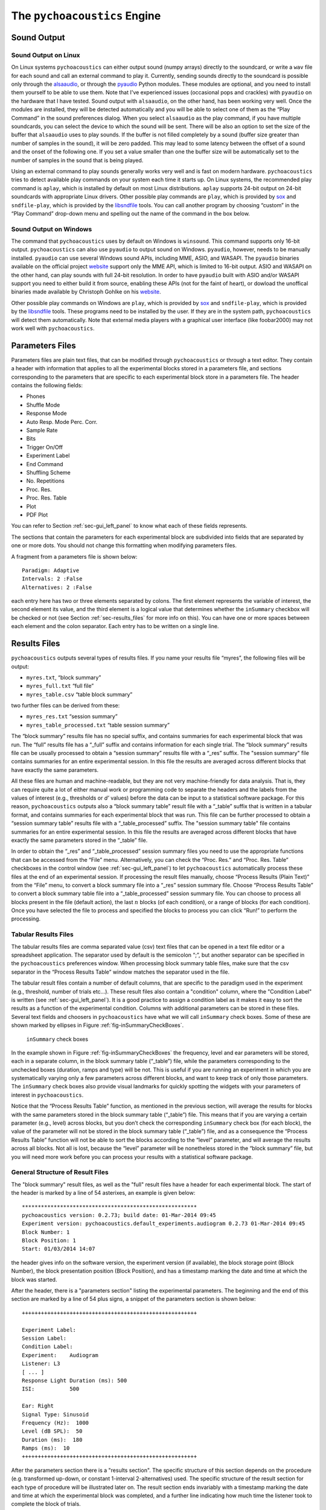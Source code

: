 .. _sec_engine:

*******************************
The ``pychoacoustics`` Engine
*******************************

.. _sec-sound_output:

Sound Output
------------


Sound Output on Linux
^^^^^^^^^^^^^^^^^^^^^

On Linux systems ``pychoacoustics`` can either output sound (numpy
arrays) directly to the soundcard, or write a ``wav`` file for each sound
and call an external command to play it. Currently, sending
sounds directly to the soundcard is possible only through the
`alsaaudio <http://pyalsaaudio.sourceforge.net/>`_,
or through the `pyaudio <http://people.csail.mit.edu/hubert/pyaudio/>`_
Python modules. These modules are optional, and you need to install them 
yourself to be able to use them. Note that I've experienced issues (occasional
pops and crackles) with ``pyaudio`` on the hardware that I have tested.
Sound output with ``alsaaudio``, on the other hand, has been working very well.
Once the modules are installed, they will be detected automatically and you will be
able to select one of them as the “Play Command” in the sound preferences dialog.
When you select ``alsaaudio`` as the play command, if you have multiple
soundcards, you can select the device to which the sound will be sent.
There will be also an option to set the size of the buffer that
``alsaaudio`` uses to play sounds. If the buffer is not filled completely by
a sound (buffer size greater than number of samples in the sound), it
will be zero padded. This may lead to some latency between the offset of
a sound and the onset of the following one. If you set a value smaller
than one the buffer size will be automatically set to the number of
samples in the sound that is being played.

Using an external command to play sounds generally works very well and
is fast on modern hardware. ``pychoacoustics`` tries to detect available
play commands on your system each time it starts up. On Linux systems,
the recommended play command is ``aplay``, which is installed by default
on most Linux distributions. ``aplay`` supports 24-bit output on 24-bit
soundcards with appropriate Linux drivers. Other possible play commands
are ``play``, which is provided by `sox <http://sox.sourceforge.net/>`_
and ``sndfile-play``, which is provided by the
`libsndfile <http://www.mega-nerd.com/libsndfile/>`_ tools. You can call
another program by choosing “custom” in the “Play Command” drop-down
menu and spelling out the name of the command in the box below.

Sound Output on Windows
^^^^^^^^^^^^^^^^^^^^^^^

The command that ``pychoacoustics`` uses by default on Windows is
``winsound``. This command supports only 16-bit output. ``pychoacoustics``
can also use ``pyaudio`` to output sound on Windows. ``pyaudio``,
however, needs to be manually installed. ``pyaudio`` can use several
Windows sound APIs, including MME, ASIO, and WASAPI. The ``pyaudio``
binaries available on the official project
`website <http://people.csail.mit.edu/hubert/pyaudio/support>`_ support
only the MME API, which is limited to 16-bit output. ASIO and WASAPI
on the other hand, can play sounds with full 24-bit resolution.
In order to have ``pyaudio`` built with ASIO and/or WASAPI support
you need to either build it from source, enabling these APIs (not for the
faint of heart), or dowload the unoffical binaries made available by  Christoph Gohlke
on his `website <http://www.lfd.uci.edu/~gohlke/pythonlibs/>`_.

Other possible play commands on Windows are ``play``, which is provided by
`sox <http://sox.sourceforge.net/>`_ and ``sndfile-play``, which is
provided by the `libsndfile <http://www.mega-nerd.com/libsndfile/>`_
tools. These programs need to be installed by the user. If they are in
the system path, ``pychoacoustics`` will detect them automatically. 
Note that external media players with a graphical user interface (like
foobar2000) may not work well with ``pychoacoustics``.


.. _sec-parameters_files:

Parameters Files
----------------

Parameters files are plain text files, that can be modified through 
``pychoacoustics`` or through a text editor. They contain a header 
with information that applies to all the experimental blocks stored 
in a parameters file, and sections corresponding to the parameters 
that are specific to each experimental block store in a parameters 
file. The header contains the following fields:

-  Phones

-  Shuffle Mode

-  Response Mode

-  Auto Resp. Mode Perc. Corr.

-  Sample Rate

-  Bits

-  Trigger On/Off

-  Experiment Label

-  End Command

-  Shuffling Scheme

-  No. Repetitions

-  Proc. Res.

-  Proc. Res. Table

-  Plot

-  PDF Plot

You can refer to Section :ref:`sec-gui_left_panel` to know what each 
of these fields represents.

The sections that contain the parameters for each experimental block are
subdivided into fields that are separated by one or more dots. You
should not change this formatting when modifying parameters files.

A fragment from a parameters file is shown below:

::

    Paradigm: Adaptive
    Intervals: 2 :False
    Alternatives: 2 :False

each entry here has two or three elements separated by colons. The first
element represents the variable of interest, the second element its
value, and the third element is a logical value that determines whether
the ``inSummary`` checkbox will be checked or not (see 
Section :ref:`sec-results_files` for more info on this).
You can have one or more spaces between each element and the colon
separator. Each entry has to be written on a single line.

.. _sec-results_files:

Results Files
-------------

``pychoacoustics`` outputs several types of
results files. If you name your results file “myres”, the following
files will be output:

-  ``myres.txt``, “block summary”

-  ``myres_full.txt`` “full file”

-  ``myres_table.csv`` “table block summary”

two further files can be derived from these:

-  ``myres_res.txt`` “session summary”

-  ``myres_table_processed.txt`` “table session summary”

The “block summary” results file has no special suffix, and contains
summaries for each experimental block that was run. The “full” results
file has a “\_full” suffix and contains information for each single
trial. The “block summary” results file can be usually processed to
obtain a “session summary” results file with a “\_res” suffix.
The "session summary" file contains summaries for an entire 
experimental session. In this file the results are averaged across 
different blocks that have exactly the same parameters.

All these files are human and machine-readable, but they are not very
machine-friendly for data analysis. That is, they can require quite a
lot of either manual work or programming code to separate the headers
and the labels from the values of interest (e.g., thresholds or *d’*
values) before the data can be input to a statistical software package.
For this reason, ``pychoacoustics`` outputs also a “block summary table”
result file with a “\_table” suffix that is written in a tabular format,
and contains summaries for each experimental block that was run. This
file can be further processed to obtain a “session summary table”
results file with a “\_table\_processed” suffix. The "session summary table" file contains summaries
for an entire experimental session. In this file the results are
averaged across different blocks that have exactly the same parameters
stored in the “\_table” file.

In order to obtain the “\_res” and “\_table\_processed” session summary
files you need to use the appropriate functions that can be accessed
from the “File” menu. Alternatively, you can check the “Proc. Res.” 
and “Proc. Res. Table” checkboxes in the control window (see :ref:`sec-gui_left_panel`)
to let ``pychoacoustics`` automatically process these files at the end of an
experimental session. If processing the result files manually, choose
“Process Results (Plain Text)” from the “File” menu, to convert a block summary file
into a “\_res” session summary file. Choose “Process Results Table” to
convert a block summary table file into a “\_table\_processed” session
summary file. You can choose to
process all blocks present in the file (default action), the last
:math:`n` blocks (of each condition), or a range of blocks (for each
condition). Once you have selected the file to process and specified the
blocks to process you can click “Run!” to perform the processing.

.. _sec-tabular-results-files:

Tabular Results Files
^^^^^^^^^^^^^^^^^^^^^

The tabular results files are comma separated value (csv) text files
that can be opened in a text file editor or a spreadsheet application.
The separator used by default is the semicolon “;”, but another
separator can be specified in the ``pychoacoustics`` preferences window.
When processing block summary table files, make sure that the csv
separator in the “Process Results Table” window matches the separator
used in the file.

The tabular result files contain a number of default columns, that are specific 
to the paradigm used in the experiment (e.g., threshold, number of trials etc…). 
These result files also contain a "condition" column, where the "Condition Label"
is written (see :ref:`sec-gui_left_panel`). It is a good practice to assign 
a condition label as it makes it easy to sort the results as a function of the experimental condition.
Columns with additional parameters can be stored in these files. 
Several text fields and choosers in ``pychoacoustics`` have what we will call
``inSummary`` check boxes. Some of these are shown marked by ellipses 
in Figure :ref:`fig-inSummaryCheckBoxes`.

.. _fig-inSummaryCheckBoxes:

.. figure:: Figures/inSummaryCheckBoxes.png
   :scale: 75%
   :alt: ``inSummary`` check boxes

   ``inSummary`` check boxes

In the example shown in Figure :ref:`fig-inSummaryCheckBoxes` the frequency,
level and ear parameters will be stored, each in a separate column, in
the block summary table (“\_table”) file, while the parameters
corresponding to the unchecked boxes (duration, ramps and type) will be
not. This is useful if you are running an experiment in which you are
systematically varying only a few parameters across different blocks,
and want to keep track of only those parameters. The ``inSummary`` check
boxes also provide visual landmarks for quickly spotting the widgets
with your parameters of interest in ``pychoacoustics``.

Notice that the “Process Results Table” function, as mentioned in the
previous section, will average the results for blocks with the same
parameters stored in the block summary table (“\_table”) file. This
means that if you are varying a certain parameter (e.g., level) across
blocks, but you don’t check the corresponding ``inSummary`` check box
(for each block), the value of the parameter will not be stored in the
block summary table (“\_table”) file, and as a consequence the “Process
Results Table” function will not be able to sort the blocks according to
the “level” parameter, and will average the results across all blocks.
Not all is lost, because the “level” parameter will be nonetheless
stored in the “block summary” file, but you will need more work before
you can process your results with a statistical software package.


General Structure of Result Files
^^^^^^^^^^^^^^^^^^^^^^^^^^^^^^^^^

The "block summary" result files, as well as the "full" result files
have a header for each experimental block. The start of the header
is marked by a line of 54 asterixes, an example is given below:

::

   *******************************************************
   pychoacoustics version: 0.2.73; build date: 01-Mar-2014 09:45
   Experiment version: pychoacoustics.default_experiments.audiogram 0.2.73 01-Mar-2014 09:45
   Block Number: 1
   Block Position: 1
   Start: 01/03/2014 14:07

the header gives info on the software version, the experiment
version (if available), the block storage point (Block Number), 
the block presentation position (Block Position), and has a 
timestamp marking the date and time at which the block was started.

After the header, there is a "parameters section" listing the 
experimental parameters. The beginning and the end of this section
are marked by a line of 54 plus signs, a snippet of the parameters
section is shown below:

::

   +++++++++++++++++++++++++++++++++++++++++++++++++++++++

   Experiment Label: 
   Session Label: 
   Condition Label: 
   Experiment:    Audiogram
   Listener: L3     
   [ ... ]
   Response Light Duration (ms): 500
   ISI:           500

   Ear: Right
   Signal Type: Sinusoid
   Frequency (Hz):  1000
   Level (dB SPL):  50
   Duration (ms):  180
   Ramps (ms):  10
   +++++++++++++++++++++++++++++++++++++++++++++++++++++++

After the parameters section there is a "results section". 
The specific structure of this section
depends on the procedure (e.g. transformed up-down, or constant
1-interval 2-alternatives) used.
The specific structure of the result section for each type of
procedure will be illustrated later on. The result section ends
invariably with a timestamp marking the date and time at which the
experimental block was completed, and a further line indicating
how much time the listener took to complete the block of trials.

.. todo::
   
   Add description of result files for the various paradigms.

Transformed Up-Down, Weighted Up-Down, and PEST Result Files
~~~~~~~~~~~~~~~~~~~~~~~~~~~~~~~~~~~~~~~~~~~~~~~~~~~~~~~~~~~~

Transformed Up-Down, and Weighted Up-Down Interleaved Result Files
~~~~~~~~~~~~~~~~~~~~~~~~~~~~~~~~~~~~~~~~~~~~~~~~~~~~~~~~~~~~~~~~~~

Constant m-Intervals n-Alternatives Result Files
~~~~~~~~~~~~~~~~~~~~~~~~~~~~~~~~~~~~~~~~~~~~~~~~

Multiple Constants m-Intervals n-Alternatives Result Files
~~~~~~~~~~~~~~~~~~~~~~~~~~~~~~~~~~~~~~~~~~~~~~~~~~~~~~~~~~

Constant 1-Intervals 2-Alternatives Result Files
~~~~~~~~~~~~~~~~~~~~~~~~~~~~~~~~~~~~~~~~~~~~~~~~

Multiple Constants 1-Intervals 2-Alternatives Result Files
~~~~~~~~~~~~~~~~~~~~~~~~~~~~~~~~~~~~~~~~~~~~~~~~~~~~~~~~~~

Constant 1-Pair Same/Different Result Files
~~~~~~~~~~~~~~~~~~~~~~~~~~~~~~~~~~~~~~~~~~~

Odd One Out Result Files
~~~~~~~~~~~~~~~~~~~~~~~~

.. _sec-log_results_files: 

Log Results Files
^^^^^^^^^^^^^^^^^

``pychoacoustics`` automatically saves backup copies of the “block
summary” and “full” files in a backup folder. On Linux systems this
folder is located in

::

    ~/.local/share/data/pychoacoustics/data_backup

on Windows systems it is located in

::

    C:\\Users\username\.local\share\data\pychoacoustics\data_backup

where ``username`` is your account login name. A separate file is saved
for each block of trials that is run. These files are named according to
the date and time at which the blocks were started (the naming follows
the YY-MM-DD-HH-MM-SS scheme). Unlike other results files, that are
written only once a block of trials has been completed, these log
results files get written as soon as information is available (e.g., a
new line in the “full” results file is written at the end of each
trial).



.. _sec-shuffling:

Block Presentation Position
---------------------------


We will define the serial position at which a block is presented during
an experimental session as its “presentation position”, and the serial
position at which a block is stored in a parameters file as its “storage
point”.

Clicking the “Shuffle” button randomises the presentation positions of
the blocks, but leaves the order in which the blocks are stored in a
parameters file untouched. The “Previous” and “Next” buttons, as well as
the “Jump to Block” chooser let you navigate across the blocks storage
points, while the “Previous Position”, and the “Next Position” buttons,
as well as the “Jump to Position” chooser let you navigate across the
blocks presentation positions.

The block presentation positions are recorded in the parameters files.
This is useful in case you have to interrupt an experimental session
whose block presentation positions had been randomized, before it is
finished, and continue it at a later date. In this case you can save the
parameters file, reload it next time, and let the listener complete the
experimental blocks that s/he had not run because of the interruption.
Notice that each time you load a parameters file ``pychoacoustics`` will
automatically move to the first block presentation position. Therefore,
you will have to note down what was the last block that your listener
had run in the interrupted session (or find out by looking at the
results file) and move to the presentation position of the following
block yourself.

By default clicking on the “Shuffle” button performs a simple full
randomization of the block presentation positions. However, you can
specify more complex shuffling schemes in the “Shuffling Scheme” text
field. Let’s say you want to present two tasks in your experiment, a
frequency discrimination and an intensity discrimination task. Each task
has four subconditions, (e.g. four different base frequencies for the
frequency discrimination task and four different base intensities for
the intensity discrimination task). Your parameters file will contain
eight blocks in total, blocks one to four are for the frequency
discrimination task and blocks five to eight are for the intensity
discrimination task. During the experiment you want your participants to
run first the four frequency discrimination conditions in random order,
and afterwards the four intensity discrimination conditions in random
order. To achieve this you can enter the following shuffling scheme:

::

    ([1,2,3,4], [5,6,7,8])

basically you specify sequences (which can be nested) with your
experimental blocks, sequences within round parentheses ``()`` are not
shuffled, while sequences within square brackets ``[]`` are shuffled.
Following the previous example, if you want to present first the four
blocks of one of the tasks (either frequency or intensity) in random
order, and then the four blocks of the other task in random order, you
would specify your shuffling scheme as follows:

::

    [[1,2,3,4], [5,6,7,8]]

on the other hand, if you want to present first the four blocks of one
of the tasks (either frequency or intensity) in sequential order and
then the four blocks of the other task in sequential order, you would
specify your shuffling scheme as follows:

::

    [(1,2,3,4), (5,6,7,8)]

you can have any variation you like on the theme, and the lists can be
nested ad libitum, so for example you could have:

::

    [(1,2,[3,4]), (5,6,7,8)]

this would instruct ``pychoacoustics`` to present first either the four
frequency conditions or the four intensity conditions. The first two
frequency conditions are presented sequentially, while the last two are
shuffled. To save typing you can give ranges rather than listing all
blocks individually. For example:

::

    ([1-4], [5-8])

is equivalent to:

::

    ([1,2,3,4], [5,6,7,8])



.. _sec-os_commands:

OS Commands
-----------


``pychoacoustics`` can be instructed to run operating system (OS)
commands at the end of an experiment. This may be useful to run custom
scripts that may analyse the result files, backup result files or
perform other operations.

In the control window, you can enter commands that you want to be
executed at the end of a specific experiment in the "End Command" box.
This command will be saved in the parameters file of the experiment.

In the "Preferences Dialog", under the "Notifications" tab you can
instead set a command that will be executed at the end of each
experiment you run, or :math:`n` blocks before the end of each
experiment you run. These commands should be entered in the "Execute
custom command" boxes.

The commands that you can execute are OS commands, therefore they are
different on Linux and Windows platforms. On Linux, for example,
assuming that you store all your experimental results in the directory
"/home/foo/exp/", you could automatically make a backup of these files
in the directory "/home/foo/backup/exp/" by using the command

.. code-block:: bash

    $ rsync -r -t -v --progress -s /home/foo/exp/ /home/foo/backup/exp/

To make things more interesting, you can use some special strings to
pass ``pychoacoustics`` internal variables to your commands. For
example, if you want to copy the results file of the current experiment
to the directory "/home/foo/res/", you can use the command

.. code-block:: bash

    $ cp [resFile] /home/foo/backup/exp/

here the special string ``[resFile]`` will be converted to the name of
the file where ``pychoacoustics`` has saved the data. A full listing of
these special strings is given in Table :ref:`tab-pycho_variables`

.. _tab-pycho_variables:

.. table:: `pychoacoustics` variables

   ==================   =================================

   **String**           **Variable**

   ``[resDir]``         Results file directory
   ``[resFile]``        Block summary results file
   ``[resFileFull]``    Full results file
   ``[resFileRes]``     Session summary results file
   ``[resTable]``       Block summary table results file
   ``[listener]``       Listener label
   ``[experimenter]``   Experimenter ID

   ==================   =================================




Preferences Settings
--------------------

All the settings that can be manipulated in the
“Preferences” dialog, as well as the “Phones” and “Experimenters”
dialogs are stored in a file in the user home directory. On Linux this
file is located in:

::

    ~/.config/pychoacoustics/preferences.py

On Windows, assuming the root drive is “C” it is located in:

::

    C:\\Users\username\.config/pychoacoustics\preferences.py

where ``username`` is your Windows login username. Although I strive to
avoid this, the way in which the preferences settings are stored may
change in newer versions of pychoacoustics. This means that when
pychoacoustics is upgraded to a newer version it may sometimes not start
or throw out errors. To address these issues, please, try removing the
old preferences file. Of course this means that you’re going to lose all
the settings that you had previously saved. To avoid loosing any
precious information, such as the calibration values of your headphones,
write down all important info before removing the preferences file.

.. _sec-response_mode:

Response Mode
-------------

``pychoacoustics`` was designed to run interactive experiments in which
a listener hears some stimuli and gives a response through a button or
key press. This is the default mode, called “Real Listener” mode.
``pychoacoustics`` provides two additional response modes, “Automatic”
and “Simulated Listener”. These modes can be set through the control
window.

In “Automatic” response mode, rather than waiting for the listener to
give a response, ``pychoacoustics`` gives itself a response and proceeds
to the next trial. The probability that this automatic response is
correct can also be set through the control window. The “Automatic”
response mode has two main functions. The first is testing and debugging
an experiment. Rather than running the experiment yourself, you can
launch ``pychoacoustics`` in “Automatic” response mode and check that
everything runs smoothly, the program doesn’t crash, and the result
files are saved correctly. The second function of the automatic response
mode is to allow passive presentation of the stimuli. Some neuroimaging
experiments (e.g. electroencephalographic or functional magnetic
resonance recordings) are performed with listeners passively listening
to the stimuli. These experiments usually also require that the program
presenting the stimuli sends triggers to the recording equipment to flag
the start of a trial. Potentially this can also be done in
``pychoacoustics`` (and we’ve done it in our lab for
electroencephalographic recordings), but at the moment this
functionality is not implemented in a general way in the program.

The “Simulated Listener” mode is simply a hook that allows you to
redirect the control flow of the program to some code that simulates a
listener and provides a response. Notice that ``pychoacoustics`` does
not provide any simulation code in itself, the simulation code has to be
written by you for a specific experiment. If no simulation code is
written in the experiment file, ``pychoacoustics`` will do nothing in
simulated listenr mode. Further details on how to use the “Simulated
Listener” mode are provided in Section :ref:`sec-simulations`.

Both the “Automatic” and the “Simulated Listener” make recursive
function calls. In Python the number of recursive function calls that
you can make is limited. If your experiment passes this limit
``pychoacoustics`` will crash. The limit can be raised, up to a certain
extent (which is dependent on your operating system, see the
documentation for the setrecursionlimit function in the Python ``sys``
module) through the “Max Recursion Depth” setting that you can find in
the preferences window, or set through a command line option when
running ``pychoacoustics`` from the command line. Notice that the total
number of recursive calls that your program will make to complete an
experiments will be higher than the number of trials in the experiment,
so you should set the “Max Recursion Depth” to a value higher than the
number of trials you’re planning to perform (how much higher I don’t
know, you should find out by trial and error, a few hundred points
higher is usually sufficient). If you’re planning to run a very high
number of trials in “Automatic” or “Simulated Listener” mode, rather
than raising the max recursion depth, it may be better to split the
experiment in several parts. You can always write a script that
automatically launches ``pychoacoustics`` from the command line
instructing it to load a given parameters file. On UNIX machines you
could write a shell script to do that, but an easier way is perhaphs to
use python itself to write the script. For example, the ``python``
script could be:

.. code-block:: python

    #! /usr/bin/env python
    for i in range(5):
       cmd = "pychoacoustics --file prms.prm -l L1 -s s1 -q -a \
             --recursion-depth 3000" 

here we’re telling ``pychoacoustics`` to load the parameters file
``prms.prm``, set the listener identifier to “L1” and the session label
to s1. The ``-q`` option instructs the program to exit at the end of the
experiment. This way the recursion depth count is effectively restarted
each time ``pychoacoustics`` is closed and launched again from the
script. When the ``--recursion-depth`` option is passed as a command
line argument, as in the example above, it overrides the max recursion
depth value set in the preferences window. If the ``-a`` option is
passed, as in the examples above, ``pychoacoustics`` will start
automatically at the beginning of each of the five series . This is
useful for debugging or simulations, so that you can start the script
and leave the program complete unattended (you need to make sure that
the “Shuffling Mode” is not set to “Ask” and that you pass listener and
session labels if you want the program to run completely unattended).
